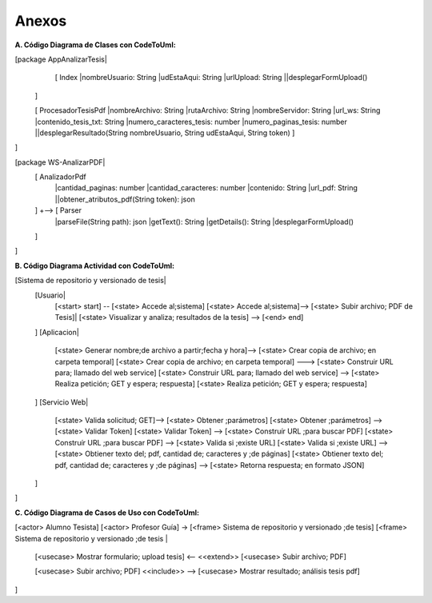 ============
Anexos
============

:A. Código Diagrama de Clases con CodeToUml:

[package AppAnalizarTesis|
  [ Index
  |nombreUsuario: String
  |udEstaAqui: String
  |urlUpload: String
  ||desplegarFormUpload()
 ]

 [ ProcesadorTesisPdf
 |nombreArchivo: String
 |rutaArchivo: String
 |nombreServidor: String
 |url_ws: String
 |contenido_tesis_txt: String
 |numero_caracteres_tesis: number
 |numero_paginas_tesis: number
 ||desplegarResultado(String nombreUsuario, String udEstaAqui, String token)
 ]
]

[package WS-AnalizarPDF|
 [ AnalizadorPdf
  |cantidad_paginas: number
  |cantidad_caracteres: number
  |contenido: String
  |url_pdf: String
  ||obtener_atributos_pdf(String token): json
 ] +-->  [ Parser
  |parseFile(String path): json 
  |getText(): String
  |getDetails(): String
  |desplegarFormUpload()
 ]
]

:B. Código Diagrama Actividad con CodeToUml:

[Sistema de repositorio y versionado de tesis|
  [Usuario|
   [<start> start] -- [<state> Accede al;sistema]
   [<state> Accede al;sistema]--> [<state> Subir archivo; PDF de Tesis]|
   [<state> Visualizar y analiza; resultados de la tesis] -->  [<end> end]
  ]
  [Aplicacion|
   [<state> Generar nombre;de archivo a partir;fecha y hora]--> [<state> Crear copia de archivo; en carpeta temporal]
   [<state> Crear copia de archivo; en carpeta temporal] ---> [<state> Construir URL para; llamado del web service]
   [<state> Construir URL para; llamado del web service] --> [<state> Realiza petición; GET y espera; respuesta] 
   [<state> Realiza petición; GET y espera; respuesta]
  ]
  [Servicio Web|
   [<state> Valida solicitud; GET]--> [<state> Obtener ;parámetros]
   [<state> Obtener ;parámetros] --> [<state> Validar Token]
   [<state> Validar Token] -->  [<state> Construír URL ;para buscar PDF]
   [<state> Construír URL ;para buscar PDF] --> [<state> Valida si ;existe URL]
   [<state> Valida si ;existe URL] --> [<state> Obtiener texto del; pdf, cantidad de; caracteres y ;de páginas]
   [<state> Obtiener texto del; pdf, cantidad de; caracteres y ;de páginas] --> [<state> Retorna respuesta; en formato JSON]

  ]
]

:C. Código Diagrama de Casos de Uso con CodeToUml:

[<actor> Alumno Tesista]
[<actor> Profesor Guía] -> [<frame> Sistema de repositorio y versionado ;de tesis]
[<frame> Sistema de repositorio y versionado ;de tesis
|
  [<usecase> Mostrar formulario; upload tesis] <-- <<extend>>  [<usecase> Subir archivo; PDF]
  
  [<usecase> Subir archivo; PDF] <<include>> --> [<usecase> Mostrar resultado; análisis tesis pdf]
  
]
